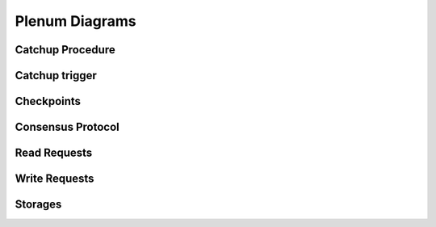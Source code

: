 Plenum Diagrams
===============


Catchup Procedure
-----------------

.. image:: catchup-procedure.png
   :width: 100%


Catchup trigger
---------------

.. image:: catchup-trigger.png
   :width: 100% 


Checkpoints
------------

.. image:: checkpoints.png
   :width: 100% 


Consensus Protocol
------------------

.. image:: consensus-protocol.png
   :width: 100% 

Read Requests
------------------

.. image:: read-requests.png
   :width: 100% 

Write Requests
------------------

.. image:: write-requests.png
   :width: 100% 


Storages
------------------

.. image:: storages.png
   :width: 100% 
